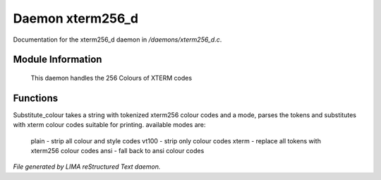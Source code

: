 ******************
Daemon xterm256_d
******************

Documentation for the xterm256_d daemon in */daemons/xterm256_d.c*.

Module Information
==================

 This daemon handles the 256 Colours of XTERM codes

Functions
=========



.. c:function:: public varargs string substitute_colour(string text, string mode)

Substitute_colour takes a string with tokenized xterm256 colour
codes and a mode, parses the tokens and substitutes with 
xterm colour codes suitable for printing.
available modes are:

 plain - strip all colour and style codes
 vt100 - strip only colour codes
 xterm - replace all tokens with xterm256 colour codes
 ansi  - fall back to ansi colour codes


*File generated by LIMA reStructured Text daemon.*
